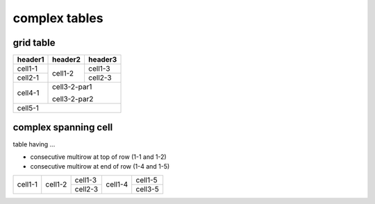complex tables
==============

grid table
----------

+---------+---------+---------+
| header1 | header2 | header3 |
+=========+=========+=========+
| cell1-1 | cell1-2 | cell1-3 |
+---------+         +---------+
| cell2-1 |         | cell2-3 |
+         +---------+---------+
|         | cell3-2-par1      |
+---------+                   |
| cell4-1 | cell3-2-par2      |
+---------+---------+---------+
| cell5-1                     |
+---------+---------+---------+

complex spanning cell
---------------------

table having ...

* consecutive multirow at top of row (1-1 and 1-2)
* consecutive multirow at end of row (1-4 and 1-5)

+-----------+-----------+-----------+-----------+-----------+
|           |           |  cell1-3  |           |           |
|           |           +-----------+           |  cell1-5  |
|  cell1-1  |  cell1-2  |           |  cell1-4  |           |
|           |           |  cell2-3  |           +-----------+
|           |           |           |           |  cell3-5  |
+-----------+-----------+-----------+-----------+-----------+
